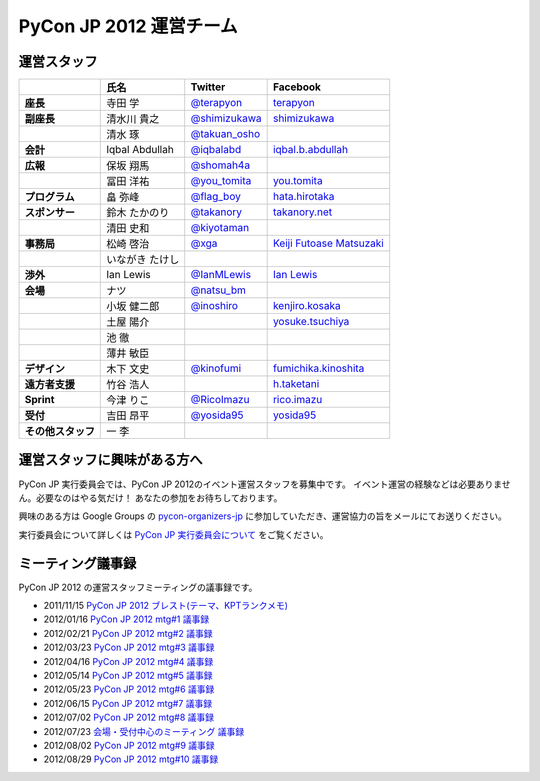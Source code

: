 ==========================
 PyCon JP 2012 運営チーム
==========================

運営スタッフ
============

.. list-table::
   :header-rows: 1
   :stub-columns: 1

   * - 
     - 氏名
     - Twitter
     - Facebook
   * - 座長
     - 寺田 学
     - `@terapyon <http://twitter.com/terapyon>`_
     - `terapyon <http://www.facebook.com/terapyon>`_
   * - 副座長
     - 清水川 貴之
     - `@shimizukawa <http://twitter.com/shimizukawa>`_
     - `shimizukawa <http://www.facebook.com/shimizukawa>`_
   * -
     - 清水 琢
     - `@takuan_osho <http://twitter.com/takuan_osho>`_
     - 
   * - 会計
     - Iqbal Abdullah
     - `@iqbalabd <http://twitter.com/iqbalabd>`_
     - `iqbal.b.abdullah <http://www.facebook.com/iqbal.b.abdullah>`_
   * - 広報
     - 保坂 翔馬
     - `@shomah4a <http://twitter.com/shomah4a>`_
     - 
   * - 
     - 冨田 洋祐
     - `@you_tomita <http://twitter.com/you_tomita>`_
     - `you.tomita <http://www.facebook.com/you.tomita>`_
   * - プログラム
     - 畠 弥峰
     - `@flag_boy <http://twitter.com/flag_boy>`_
     - `hata.hirotaka <http://www.facebook.com/hata.hirotaka>`_
   * - スポンサー
     - 鈴木 たかのり
     - `@takanory <http://twitter.com/takanory>`_
     - `takanory.net <http://www.facebook.com/takanory.net>`_
   * -
     - 清田 史和
     - `@kiyotaman <http://twitter.com/kiyotaman>`_
     - 
   * - 事務局
     - 松崎 啓治
     - `@xga <http://twitter.com/xga>`_
     - `Keiji Futoase Matsuzaki <http://www.facebook.com/futoase>`_
   * -
     - いながき たけし
     -
     -
   * - 渉外
     - Ian Lewis
     - `@IanMLewis <http://twitter.com/ianmlewis>`_
     - `Ian Lewis <http://www.facebook.com/ianmlewis?ref=ts>`_
   * - 会場
     - ナツ
     - `@natsu_bm <https://twitter.com/natsu_bm>`_
     - 
   * - 
     - 小坂 健二郎
     - `@inoshiro <https://twitter.com/inoshiro>`_
     - `kenjiro.kosaka <http://www.facebook.com/kenjiro.kosaka>`_
   * -
     - 土屋 陽介
     -
     - `yosuke.tsuchiya <http://www.facebook.com/yosuke.tsuchiya>`_
   * -
     - 池 徹
     -
     - 
   * -
     - 薄井 敏臣
     -
     - 
   * - デザイン
     - 木下 文史
     - `@kinofumi <https://twitter.com/kinofumi>`_
     - `fumichika.kinoshita <http://www.facebook.com/fumichika.kinoshita>`_
   * - 遠方者支援
     - 竹谷 浩人
     -
     - `h.taketani <http://www.facebook.com/h.taketani>`_
   * - Sprint
     - 今津 りこ
     - `@RicoImazu <https://twitter.com/RicoImazu>`_
     - `rico.imazu <http://www.facebook.com/rico.imazu>`_
   * - 受付
     - 吉田 昂平
     - `@yosida95 <https://twitter.com/yosida95>`_
     - `yosida95 <http://www.facebook.com/yosida95>`_
   * - その他スタッフ
     - 一 李
     -
     -

運営スタッフに興味がある方へ
============================
PyCon JP 実行委員会では、PyCon JP 2012のイベント運営スタッフを募集中です。
イベント運営の経験などは必要ありません。必要なのはやる気だけ！ あなたの参加をお待ちしております。

興味のある方は Google Groups の
`pycon-organizers-jp <http://groups.google.com/group/pycon-organizers-jp>`_
に参加していただき、運営協力の旨をメールにてお送りください。

実行委員会について詳しくは
`PyCon JP 実行委員会について <http://www.pycon.jp/committee.html>`_
をご覧ください。

ミーティング議事録
==================
PyCon JP 2012 の運営スタッフミーティングの議事録です。

- 2011/11/15 `PyCon JP 2012 ブレスト(テーマ、KPTランクメモ) <https://docs.google.com/document/d/1x_DJ0MnNr4gXj5bNKHwc1XgGRxBlX1RxUOIbS2TEpg8/edit>`_
- 2012/01/16 `PyCon JP 2012 mtg#1 議事録 <https://docs.google.com/document/d/1Me5vBGex8LoZdCJ9RuLQxP2TUFThfnIN-CKtZDmJ5Ok/edit>`_
- 2012/02/21 `PyCon JP 2012 mtg#2 議事録 <https://docs.google.com/document/d/107EuuY7chmPFRkWuMJG8JKsvABoP52izCG1nWg5zltM/edit>`_
- 2012/03/23 `PyCon JP 2012 mtg#3 議事録 <https://docs.google.com/document/d/1NqR0Hu55oK9V-rX2Rx8e4B8MhKoaDmxR8oNRTIsKybA/edit>`_
- 2012/04/16 `PyCon JP 2012 mtg#4 議事録 <https://docs.google.com/document/d/1RvIXHXn6fy4r0HPWw5a-sRbq_LL0krYO8P0_zE27WrY/edit>`_
- 2012/05/14 `PyCon JP 2012 mtg#5 議事録 <https://docs.google.com/document/d/1WC_ebruxKh26iXI1ZWUCsmFKRTzIHvKsx3MZeMvQseA/edit>`_
- 2012/05/23 `PyCon JP 2012 mtg#6 議事録 <https://docs.google.com/document/d/1QdBPHPVQxjpVypVHzaKAxqrgLzcU3Y9FXjH9bm327iQ/edit>`_
- 2012/06/15 `PyCon JP 2012 mtg#7 議事録 <https://docs.google.com/document/d/1Nti6H3rn1WSjZOPIaT073XwGWZDhRixkcQM343p6PUU/edit>`_
- 2012/07/02 `PyCon JP 2012 mtg#8 議事録 <https://docs.google.com/document/d/14_aKh_TDuPCrXBPMlKA0ufA-XOx5UADK53BwshMGD50/edit>`_
- 2012/07/23 `会場・受付中心のミーティング 議事録 <https://docs.google.com/document/d/1yxiLAHznw8WyVwlpXSQcxGdcspYNzlOS0mfm5jJn8to/edit>`_
- 2012/08/02 `PyCon JP 2012 mtg#9 議事録 <https://docs.google.com/document/d/1B2Hu-i-VGWRpdfNEEWoTePTim2GFuNtvxqQQFsTFpeI/edit>`_
- 2012/08/29 `PyCon JP 2012 mtg#10 議事録 <https://docs.google.com/document/d/1Us3TQ8cAyMaaWdU4SOWH0QnXUCMpKq4nt_HVfPH3jcU/edit>`_
